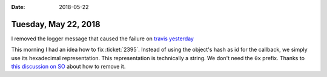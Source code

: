 :date: 2018-05-22

=====================
Tuesday, May 22, 2018
=====================

I removed the logger message that caused the failure on `travis
yesterday
<https://travis-ci.org/lino-framework/book/jobs/381822652>`__


This morning I had an idea how to fix :ticket:`2395`.  Instead of
using the object's hash as id for the callback, we simply use its
hexadecimal representation. This representation is technically a
string. We don't need the ``0x`` prefix.  Thanks to `this discussion
on SO
<https://stackoverflow.com/questions/10218164/how-to-convert-an-integer-to-hexadecimal-without-the-extra-0x-leading-and-l>`__
about how to remove it.
